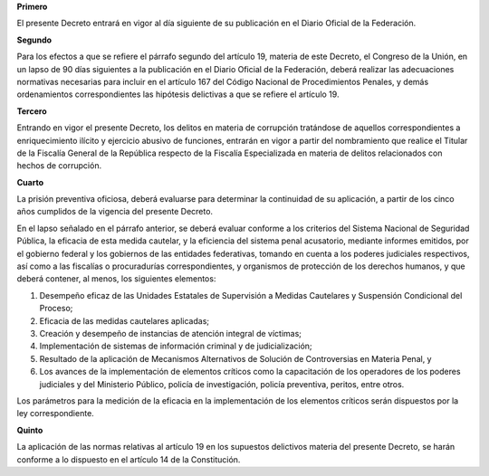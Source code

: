 **Primero**

El presente Decreto entrará en vigor al día siguiente de su publicación
en el Diario Oficial de la Federación.

**Segundo**

Para los efectos a que se refiere el párrafo segundo del artículo 19,
materia de este Decreto, el Congreso de la Unión, en un lapso de 90 días
siguientes a la publicación en el Diario Oficial de la Federación,
deberá realizar las adecuaciones normativas necesarias para incluir en
el artículo 167 del Código Nacional de Procedimientos Penales, y demás
ordenamientos correspondientes las hipótesis delictivas a que se refiere
el artículo 19.

**Tercero**

Entrando en vigor el presente Decreto, los delitos en materia de
corrupción tratándose de aquellos correspondientes a enriquecimiento
ilícito y ejercicio abusivo de funciones, entrarán en vigor a partir del
nombramiento que realice el Titular de la Fiscalía General de la
República respecto de la Fiscalía Especializada en materia de delitos
relacionados con hechos de corrupción.

**Cuarto**

La prisión preventiva oficiosa, deberá evaluarse para determinar la
continuidad de su aplicación, a partir de los cinco años cumplidos de la
vigencia del presente Decreto.

En el lapso señalado en el párrafo anterior, se deberá evaluar conforme
a los criterios del Sistema Nacional de Seguridad Pública, la eficacia
de esta medida cautelar, y la eficiencia del sistema penal acusatorio,
mediante informes emitidos, por el gobierno federal y los gobiernos de
las entidades federativas, tomando en cuenta a los poderes judiciales
respectivos, así como a las fiscalías o procuradurías correspondientes,
y organismos de protección de los derechos humanos, y que deberá
contener, al menos, los siguientes elementos:

1. Desempeño eficaz de las Unidades Estatales de Supervisión a Medidas
   Cautelares y Suspensión Condicional del Proceso;

2. Eficacia de las medidas cautelares aplicadas;

3. Creación y desempeño de instancias de atención integral de víctimas;

4. Implementación de sistemas de información criminal y de
   judicialización;

5. Resultado de la aplicación de Mecanismos Alternativos de Solución de
   Controversias en Materia Penal, y

6. Los avances de la implementación de elementos críticos como la
   capacitación de los operadores de los poderes judiciales y del
   Ministerio Público, policía de investigación, policía preventiva,
   peritos, entre otros.

Los parámetros para la medición de la eficacia en la implementación de
los elementos críticos serán dispuestos por la ley correspondiente.

**Quinto**

La aplicación de las normas relativas al artículo 19 en los supuestos
delictivos materia del presente Decreto, se harán conforme a lo
dispuesto en el artículo 14 de la Constitución.
